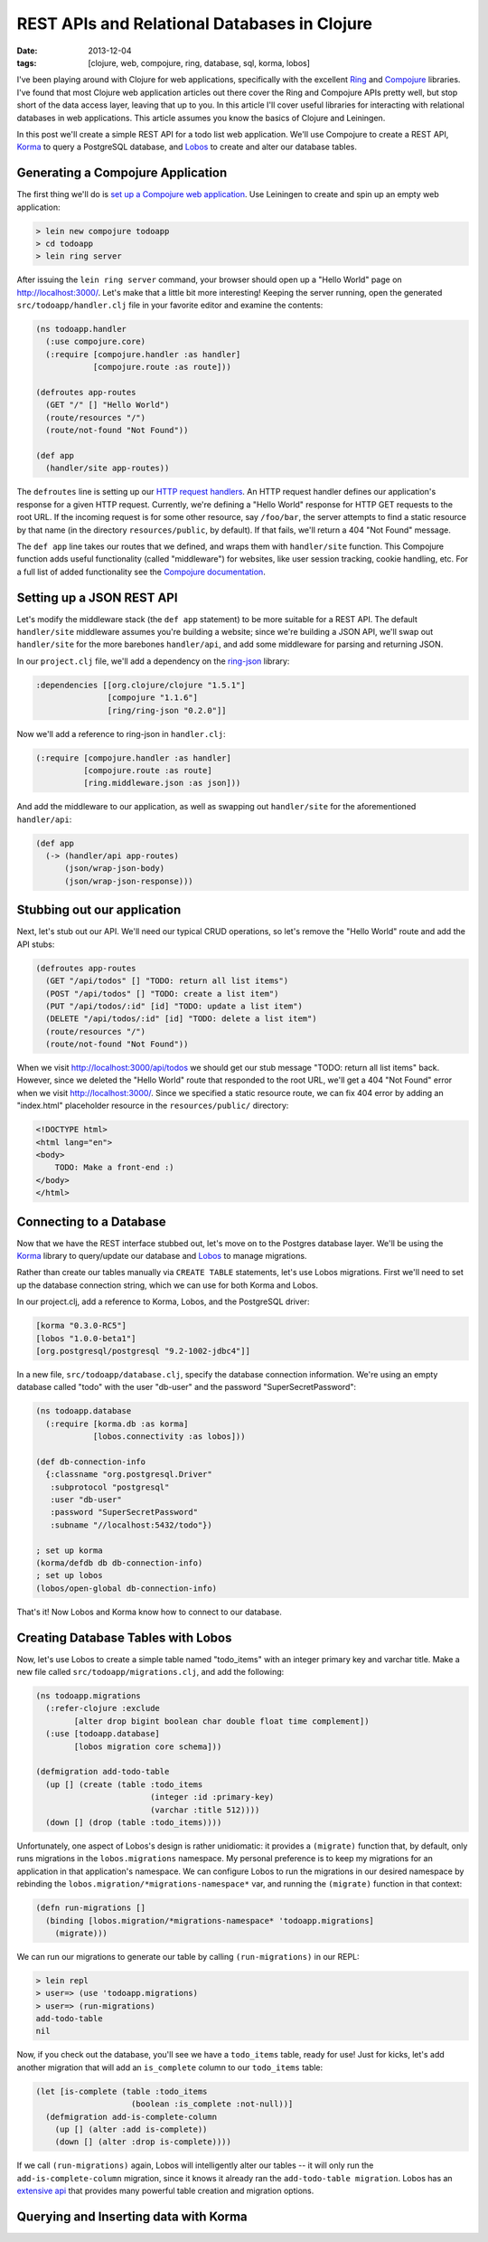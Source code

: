 REST APIs and Relational Databases in Clojure
#############################################

:date: 2013-12-04
:tags: [clojure, web, compojure, ring, database, sql, korma, lobos]

.. role:: clojure(code)
   :language: clojure

I've been playing around with Clojure for web applications, specifically with the excellent `Ring <https://github.com/ring-clojure/ring>`_ and `Compojure <https://github.com/weavejester/compojure>`_ libraries. 
I've found that most Clojure web application articles out there cover the Ring and Compojure APIs pretty well, but stop short of the data access layer, leaving that up to you. In this article I'll cover useful libraries for interacting with relational databases in web applications. This article assumes you know the basics of Clojure and Leiningen.

In this post we'll create a simple REST API for a todo list web application. We'll use Compojure to create a REST API, `Korma <http://sqlkorma.com/>`_ to query a PostgreSQL database, and `Lobos <http://budu.github.io/lobos/>`_ to create and alter our database tables.

Generating a Compojure Application
==================================

The first thing we'll do is `set up a Compojure web application <https://github.com/weavejester/compojure/wiki/Getting-Started>`_. Use Leiningen to create and spin up an empty web application:

.. code-block:: console

    > lein new compojure todoapp
    > cd todoapp
    > lein ring server

After issuing the ``lein ring server`` command, your browser should open up a "Hello World" page on http://localhost:3000/. Let's make that a little bit more interesting! Keeping the server running, open the generated ``src/todoapp/handler.clj`` file in your favorite editor and examine the contents:

.. code-block:: clojure

    (ns todoapp.handler
      (:use compojure.core)
      (:require [compojure.handler :as handler]
                [compojure.route :as route]))

    (defroutes app-routes
      (GET "/" [] "Hello World")
      (route/resources "/")
      (route/not-found "Not Found"))

    (def app
      (handler/site app-routes))

The ``defroutes`` line is setting up our `HTTP request handlers <https://github.com/weavejester/compojure/wiki/Routes-In-Detail>`_. An HTTP request handler defines our application's response for a given HTTP request. Currently, we're defining a "Hello World" response for HTTP GET requests to the root URL. If the incoming request is for some other resource, say ``/foo/bar``, the server attempts to find a static resource by that name (in the directory ``resources/public``, by default). If that fails, we'll return a 404 "Not Found" message.

The ``def app`` line takes our routes that we defined, and wraps them with ``handler/site`` function. This Compojure function adds useful functionality (called "middleware") for websites, like user session tracking, cookie handling, etc. For a full list of added functionality see the `Compojure documentation <http://weavejester.github.io/compojure/compojure.handler.html>`_.

Setting up a JSON REST API
===========================

Let's modify the middleware stack (the ``def app`` statement) to be more suitable for a REST API. The default ``handler/site`` middleware assumes you're building a website; since we're building a JSON API, we'll swap out ``handler/site`` for the more barebones ``handler/api``, and add some middleware for parsing and returning JSON.

In our ``project.clj`` file, we'll add a dependency on the `ring-json <https://github.com/ring-clojure/ring-json>`_ library: 

.. code-block:: clojure

  :dependencies [[org.clojure/clojure "1.5.1"]
                 [compojure "1.1.6"]
                 [ring/ring-json "0.2.0"]]

Now we'll add a reference to ring-json in ``handler.clj``:

.. code-block:: clojure

      (:require [compojure.handler :as handler]
                [compojure.route :as route]
                [ring.middleware.json :as json]))

And add the middleware to our application, as well as swapping out ``handler/site`` for the aforementioned ``handler/api``:

.. code-block:: clojure

    (def app
      (-> (handler/api app-routes)
          (json/wrap-json-body)
          (json/wrap-json-response)))

Stubbing out our application
============================

Next, let's stub out our API. We'll need our typical CRUD operations, so let's remove the "Hello World" route and add the API stubs:

.. code-block:: clojure

    (defroutes app-routes
      (GET "/api/todos" [] "TODO: return all list items")
      (POST "/api/todos" [] "TODO: create a list item")
      (PUT "/api/todos/:id" [id] "TODO: update a list item")
      (DELETE "/api/todos/:id" [id] "TODO: delete a list item")
      (route/resources "/")
      (route/not-found "Not Found"))

When we visit http://localhost:3000/api/todos we should get our stub message "TODO: return all list items" back. However, since we deleted the "Hello World" route that responded to the root URL, we'll get a 404 "Not Found" error when we visit http://localhost:3000/. Since we specified a static resource route, we can fix 404 error by adding an "index.html" placeholder resource in the ``resources/public/`` directory: 

.. code-block:: html

    <!DOCTYPE html>
    <html lang="en">
    <body>
        TODO: Make a front-end :)
    </body>
    </html>

Connecting to a Database
========================

Now that we have the REST interface stubbed out, let's move on to the Postgres database layer. We'll be using the `Korma <http://sqlkorma.com/>`_ library to query/update our database and `Lobos <http://budu.github.io/lobos/>`_ to manage migrations.

Rather than create our tables manually via ``CREATE TABLE`` statements, let's use Lobos migrations. First we'll need to set up the database connection string, which we can use for both Korma and Lobos.

In our project.clj, add a reference to Korma, Lobos, and the PostgreSQL driver:

.. code-block:: clojure

        [korma "0.3.0-RC5"]
        [lobos "1.0.0-beta1"]
        [org.postgresql/postgresql "9.2-1002-jdbc4"]]

In a new file, ``src/todoapp/database.clj``, specify the database connection information. We're using an empty database called "todo" with the user "db-user" and the password "SuperSecretPassword":

.. code-block:: clojure

    (ns todoapp.database
      (:require [korma.db :as korma]
                [lobos.connectivity :as lobos]))

    (def db-connection-info 
      {:classname "org.postgresql.Driver"
       :subprotocol "postgresql"
       :user "db-user"
       :password "SuperSecretPassword"
       :subname "//localhost:5432/todo"})

    ; set up korma
    (korma/defdb db db-connection-info)
    ; set up lobos
    (lobos/open-global db-connection-info)

That's it! Now Lobos and Korma know how to connect to our database.

Creating Database Tables with Lobos
===================================

Now, let's use Lobos to create a simple table named "todo_items" with an integer primary key and varchar title. Make a new file called ``src/todoapp/migrations.clj``, and add the following:

.. code-block:: clojure

    (ns todoapp.migrations
      (:refer-clojure :exclude 
            [alter drop bigint boolean char double float time complement])
      (:use [todoapp.database]
            [lobos migration core schema]))

    (defmigration add-todo-table
      (up [] (create (table :todo_items
                            (integer :id :primary-key)
                            (varchar :title 512))))
      (down [] (drop (table :todo_items))))

Unfortunately, one aspect of Lobos's design is rather unidiomatic: it provides a ``(migrate)`` function that, by default, only runs migrations in the ``lobos.migrations`` namespace. My personal preference is to keep my migrations for an application in that application's namespace. We can configure Lobos to run the migrations in our desired namespace by rebinding the ``lobos.migration/*migrations-namespace*`` var, and running the ``(migrate)`` function in that context: 

.. code-block:: clojure

    (defn run-migrations []
      (binding [lobos.migration/*migrations-namespace* 'todoapp.migrations]
        (migrate)))

We can run our migrations to generate our table by calling ``(run-migrations)`` in our REPL:

.. code-block:: console

    > lein repl
    > user=> (use 'todoapp.migrations)
    > user=> (run-migrations)
    add-todo-table
    nil

Now, if you check out the database, you'll see we have a ``todo_items`` table, ready for use! Just for kicks, let's add another migration that will add an ``is_complete`` column to our ``todo_items`` table:

.. code-block:: clojure

    (let [is-complete (table :todo_items
                        (boolean :is_complete :not-null))]
      (defmigration add-is-complete-column
        (up [] (alter :add is-complete))
        (down [] (alter :drop is-complete))))

If we call ``(run-migrations)`` again, Lobos will intelligently alter our tables -- it will only run the ``add-is-complete-column`` migration, since it knows it already ran the ``add-todo-table migration``. Lobos has an `extensive api <http://budu.github.io/lobos/doc/uberdoc.frontend.html>`_ that provides many powerful table creation and migration options.

Querying and Inserting data with Korma
======================================
